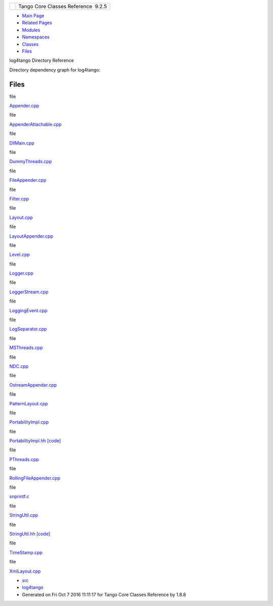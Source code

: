 +----------+---------------------------------------+
| |Logo|   | Tango Core Classes Reference  9.2.5   |
+----------+---------------------------------------+

-  `Main Page <index.html>`__
-  `Related Pages <pages.html>`__
-  `Modules <modules.html>`__
-  `Namespaces <namespaces.html>`__
-  `Classes <annotated.html>`__
-  `Files <files.html>`__

log4tango Directory Reference

Directory dependency graph for log4tango:

|log4tango|

Files
-----

file  

`Appender.cpp <d3/d49/Appender_8cpp.html>`__

 

file  

`AppenderAttachable.cpp <da/d3f/AppenderAttachable_8cpp.html>`__

 

file  

`DllMain.cpp <d9/dd3/DllMain_8cpp.html>`__

 

file  

`DummyThreads.cpp <d8/d32/DummyThreads_8cpp.html>`__

 

file  

`FileAppender.cpp <d2/d6d/FileAppender_8cpp.html>`__

 

file  

`Filter.cpp <d1/dd6/Filter_8cpp.html>`__

 

file  

`Layout.cpp <d5/d08/Layout_8cpp.html>`__

 

file  

`LayoutAppender.cpp <dd/d2b/LayoutAppender_8cpp.html>`__

 

file  

`Level.cpp <de/db3/Level_8cpp.html>`__

 

file  

`Logger.cpp <d9/df5/Logger_8cpp.html>`__

 

file  

`LoggerStream.cpp <d4/d11/LoggerStream_8cpp.html>`__

 

file  

`LoggingEvent.cpp <dc/d69/LoggingEvent_8cpp.html>`__

 

file  

`LogSeparator.cpp <dc/d17/LogSeparator_8cpp.html>`__

 

file  

`MSThreads.cpp <d9/dca/MSThreads_8cpp.html>`__

 

file  

`NDC.cpp <de/d8c/NDC_8cpp.html>`__

 

file  

`OstreamAppender.cpp <da/dc0/OstreamAppender_8cpp.html>`__

 

file  

`PatternLayout.cpp <d6/d13/PatternLayout_8cpp.html>`__

 

file  

`PortabilityImpl.cpp <db/df6/PortabilityImpl_8cpp.html>`__

 

file  

`PortabilityImpl.hh <da/dc7/PortabilityImpl_8hh.html>`__
`[code] <da/dc7/PortabilityImpl_8hh_source.html>`__

 

file  

`PThreads.cpp <d7/d9f/PThreads_8cpp.html>`__

 

file  

`RollingFileAppender.cpp <d6/d1b/RollingFileAppender_8cpp.html>`__

 

file  

`snprintf.c <d2/d7f/snprintf_8c.html>`__

 

file  

`StringUtil.cpp <da/dfc/StringUtil_8cpp.html>`__

 

file  

`StringUtil.hh <de/d24/StringUtil_8hh.html>`__
`[code] <de/d24/StringUtil_8hh_source.html>`__

 

file  

`TimeStamp.cpp <da/d08/TimeStamp_8cpp.html>`__

 

file  

`XmlLayout.cpp <d4/d66/XmlLayout_8cpp.html>`__

 

-  `src <dir_dce6f6254c1e480719f507d4d11781da.html>`__
-  `log4tango <dir_c2bf562858037ce0c46f648f9a619349.html>`__
-  Generated on Fri Oct 7 2016 11:11:17 for Tango Core Classes Reference
   by |doxygen| 1.8.8

.. |Logo| image:: logo.jpg
.. |log4tango| image:: dir_c2bf562858037ce0c46f648f9a619349_dep.png
.. |doxygen| image:: doxygen.png
   :target: http://www.doxygen.org/index.html

